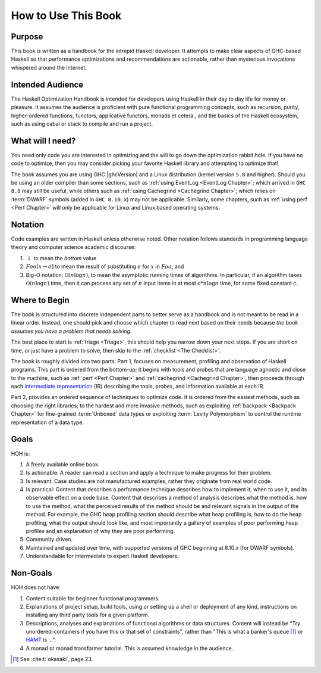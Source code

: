 .. _How_to_use:

How to Use This Book
====================

Purpose
-------

This book is written as a handbook for the intrepid Haskell developer. It
attempts to make clear aspects of GHC-based Haskell so that performance
optimizations and recommendations are actionable, rather than mysterious
invocations whispered around the internet.

Intended Audience
-----------------

The Haskell Optimization Handbook is intended for developers using Haskell in
their day to day life for money or pleasure. It assumes the audience is
proficient with pure functional programming concepts, such as recursion, purity,
higher-ordered functions, functors, applicative functors, monads et cetera., and
the basics of the Haskell ecosystem, such as using cabal or stack to compile and
run a project.


What will I need?
-----------------

You need only code you are interested in optimizing and the will to go down the
optimization rabbit hole. If you have no code to optimize, then you may consider
picking your favorite Haskell library and attempting to optimize that!


The book assumes you are using GHC |ghcVersion| and a Linux distribution (kernel
version ``5.8`` and higher). Should you be using an older compiler than some
sections, such as :ref:`using EventLog
<EventLog Chapter>`; which arrived in ``GHC 8.8``
may still be useful, while others such as :ref:`using Cachegrind
<Cachegrind Chapter>`; which relies on
:term:`DWARF` symbols (added in ``GHC 8.10.x``) may not be applicable.
Similarly, some chapters, such as :ref:`using perf
<Perf Chapter>` will only be
applicable for Linux and Linux based operating systems.

Notation
--------

Code examples are written in Haskell unless otherwise noted. Other notation
follows standards in programming language theory and computer science academic
discourse:

1. :math:`\perp` to mean the *bottom* value
2. :math:`Foo[x \rightarrow e]` to mean the result of substituting :math:`e` for
   :math:`x` in :math:`Foo`, and
3. Big-O notation: :math:`\mathcal{O}(n\log{}n)`, to mean the asymptotic running
   times of algorithms. In particular, if an algorithm takes
   :math:`\mathcal{O}(n \log{} n)` time, then it can process any set of
   :math:`n` input items in at most :math:`c*n \log{} n` time, for some fixed
   constant :math:`c`.

Where to Begin
--------------

The book is structured into discrete independent parts to better serve as a
handbook and is not meant to be read in a linear order. Instead, one should pick
and choose which chapter to read next based on their needs because *the book
assumes you have a problem that needs solving*.

The best place to start is :ref:`triage <Triage>`, this should help you
narrow down your next steps. If you are short on time, or just have a problem to
solve, then skip to the :ref:`checklist <The Checklist>`.

The book is roughly divided into two parts: Part 1, focuses on measurement,
profiling and observation of Haskell programs. This part is ordered from the
bottom-up; it begins with tools and probes that are language agnostic and close
to the machine, such as :ref:`perf <Perf Chapter>` and :ref:`cachegrind
<Cachegrind Chapter>`, then proceeds through each `intermediate representation
<https://en.wikipedia.org/wiki/Intermediate_representation#:~:text=An%20intermediate%20representation%20(IR)%20is,such%20as%20optimization%20and%20translation.>`_
(IR) describing the tools, probes, and information available at each IR.

Part 2, provides an ordered sequence of techniques to optimize code. It is
ordered from the easiest methods, such as choosing the right libraries; to the
hardest and more invasive methods, such as exploiting :ref:`backpack <Backpack
Chapter>` for fine-grained :term:`Unboxed` data types or exploiting
:term:`Levity Polymorphism` to control the runtime representation of a data
type.


Goals
-----
HOH is:

#. A freely available online book.
#. Is actionable: A reader can read a section and apply a technique to make progress for their problem.
#. Is relevant: Case studies are not manufactured examples, rather they originate from real world code.
#. Is practical: Content that describes a performance technique describes how to
   implement it, when to use it, and its observable effect on a code base.
   Content that describes a method of analysis describes what the method is, how
   to use the method, what the perceived results of the method should be and
   relevant signals in the output of the method. For example, the GHC heap
   profiling section should describe what heap profiling is, how to do the heap
   profiling, what the output should look like, and most importantly a gallery
   of examples of poor performing heap profiles and an explanation of why they
   are poor performing.
#. Community driven.
#. Maintained and updated over time, with supported versions of GHC beginning at 8.10.x (for DWARF symbols).
#. Understandable for intermediate to expert Haskell developers.


Non-Goals
---------

HOH does not have:

#. Content suitable for beginner functional programmers.
#. Explanations of project setup, build tools, using or setting up a shell or
   deployment of any kind, instructions on installing any third party tools for
   a given platform.
#. Descriptions, analyses and explanations of functional algorithms or data
   structures. Content will instead be "Try unordered-containers if you have
   this or that set of constraints", rather than "This is what a banker's queue
   [#]_ or `HAMT <https://en.wikipedia.org/wiki/Hash_array_mapped_trie>`_ is
   ...".
#. A monad or monad transformer tutorial. This is assumed knowledge in the
   audience.

.. [#] See :cite:t:`okasaki`, page 23.
